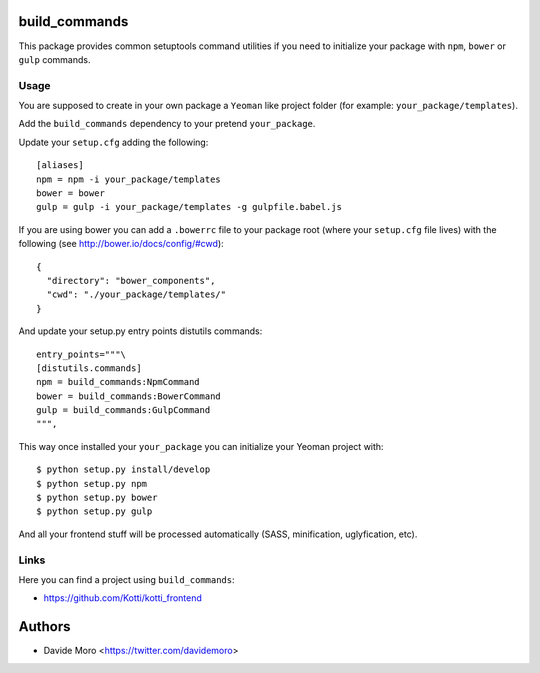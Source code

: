build_commands
==============

|build status|_
|code coverage|_

.. |build status| image:: https://secure.travis-ci.org/davidemoro/build_commands.png?branch=master
.. _build status: http://travis-ci.org/davidemoro/build_commands
.. |code coverage| image:: http://codecov.io/github/davidemoro/build_commands/coverage.svg?branch=master
.. _code coverage: http://codecov.io/github/davidemoro/build_commands?branch=master

This package provides common setuptools command utilities if you
need to initialize your package with ``npm``, ``bower``
or ``gulp`` commands.

Usage
-----

You are supposed to create in your own package a ``Yeoman`` like
project folder (for example: ``your_package/templates``).

Add the ``build_commands`` dependency to your pretend ``your_package``.

Update your ``setup.cfg`` adding the following::

    [aliases]
    npm = npm -i your_package/templates
    bower = bower
    gulp = gulp -i your_package/templates -g gulpfile.babel.js

If you are using bower you can add a ``.bowerrc`` file to your
package root (where your ``setup.cfg`` file lives) with the
following (see http://bower.io/docs/config/#cwd)::

    {
      "directory": "bower_components",
      "cwd": "./your_package/templates/"
    }

And update your setup.py entry points distutils commands::

      entry_points="""\
      [distutils.commands]
      npm = build_commands:NpmCommand
      bower = build_commands:BowerCommand
      gulp = build_commands:GulpCommand
      """,

This way once installed your ``your_package`` you can initialize your
Yeoman project with::

    $ python setup.py install/develop
    $ python setup.py npm
    $ python setup.py bower
    $ python setup.py gulp

And all your frontend stuff will be processed automatically (SASS, minification,
uglyfication, etc).

Links
-----

Here you can find a project using ``build_commands``:

* https://github.com/Kotti/kotti_frontend

Authors
=======

* Davide Moro <https://twitter.com/davidemoro>
